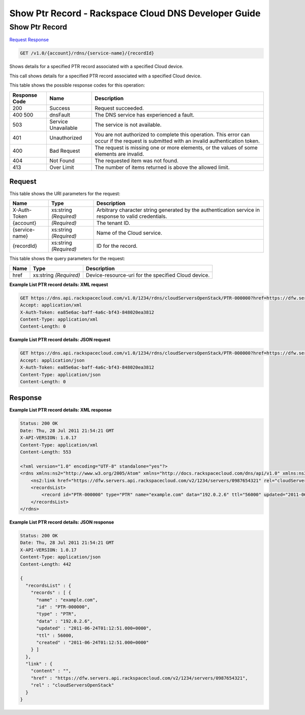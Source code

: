 
.. THIS OUTPUT IS GENERATED FROM THE WADL. DO NOT EDIT.

=============================================================================
Show Ptr Record -  Rackspace Cloud DNS Developer Guide
=============================================================================

Show Ptr Record
~~~~~~~~~~~~~~~~~~~~~~~~~

`Request <get-show-ptr-record-v1.0-account-rdns-service-name-recordid.html#request>`__
`Response <get-show-ptr-record-v1.0-account-rdns-service-name-recordid.html#response>`__

.. code::

    GET /v1.0/{account}/rdns/{service-name}/{recordId}

Shows details for a specified PTR record associated with a specified Cloud device.

This call shows details for a specified PTR record associated with a specified Cloud device.



This table shows the possible response codes for this operation:


+--------------------------+-------------------------+-------------------------+
|Response Code             |Name                     |Description              |
+==========================+=========================+=========================+
|200                       |Success                  |Request succeeded.       |
+--------------------------+-------------------------+-------------------------+
|400 500                   |dnsFault                 |The DNS service has      |
|                          |                         |experienced a fault.     |
+--------------------------+-------------------------+-------------------------+
|503                       |Service Unavailable      |The service is not       |
|                          |                         |available.               |
+--------------------------+-------------------------+-------------------------+
|401                       |Unauthorized             |You are not authorized   |
|                          |                         |to complete this         |
|                          |                         |operation. This error    |
|                          |                         |can occur if the request |
|                          |                         |is submitted with an     |
|                          |                         |invalid authentication   |
|                          |                         |token.                   |
+--------------------------+-------------------------+-------------------------+
|400                       |Bad Request              |The request is missing   |
|                          |                         |one or more elements, or |
|                          |                         |the values of some       |
|                          |                         |elements are invalid.    |
+--------------------------+-------------------------+-------------------------+
|404                       |Not Found                |The requested item was   |
|                          |                         |not found.               |
+--------------------------+-------------------------+-------------------------+
|413                       |Over Limit               |The number of items      |
|                          |                         |returned is above the    |
|                          |                         |allowed limit.           |
+--------------------------+-------------------------+-------------------------+


Request
^^^^^^^^^^^^^^^^^

This table shows the URI parameters for the request:

+--------------------------+-------------------------+-------------------------+
|Name                      |Type                     |Description              |
+==========================+=========================+=========================+
|X-Auth-Token              |xs:string *(Required)*   |Arbitrary character      |
|                          |                         |string generated by the  |
|                          |                         |authentication service   |
|                          |                         |in response to valid     |
|                          |                         |credentials.             |
+--------------------------+-------------------------+-------------------------+
|{account}                 |*(Required)*             |The tenant ID.           |
+--------------------------+-------------------------+-------------------------+
|{service-name}            |xs:string *(Required)*   |Name of the Cloud        |
|                          |                         |service.                 |
+--------------------------+-------------------------+-------------------------+
|{recordId}                |xs:string *(Required)*   |ID for the record.       |
+--------------------------+-------------------------+-------------------------+



This table shows the query parameters for the request:

+--------------------------+-------------------------+-------------------------+
|Name                      |Type                     |Description              |
+==========================+=========================+=========================+
|href                      |xs:string *(Required)*   |Device-resource-uri for  |
|                          |                         |the specified Cloud      |
|                          |                         |device.                  |
+--------------------------+-------------------------+-------------------------+







**Example List PTR record details: XML request**


.. code::

    GET https://dns.api.rackspacecloud.com/v1.0/1234/rdns/cloudServersOpenStack/PTR-000000?href=https://dfw.servers.api.rackspacecloud.com/v2/1234/servers/0987654321
    Accept: application/xml
    X-Auth-Token: ea85e6ac-baff-4a6c-bf43-848020ea3812
    Content-Type: application/xml
    Content-Length: 0
    


**Example List PTR record details: JSON request**


.. code::

    GET https://dns.api.rackspacecloud.com/v1.0/1234/rdns/cloudServersOpenStack/PTR-000000?href=https://dfw.servers.api.rackspacecloud.com/v2/1234/servers/0987654321
    Accept: application/json
    X-Auth-Token: ea85e6ac-baff-4a6c-bf43-848020ea3812
    Content-Type: application/json
    Content-Length: 0
    


Response
^^^^^^^^^^^^^^^^^^





**Example List PTR record details: XML response**


.. code::

    Status: 200 OK
    Date: Thu, 28 Jul 2011 21:54:21 GMT
    X-API-VERSION: 1.0.17
    Content-Type: application/xml
    Content-Length: 553
    
    <?xml version="1.0" encoding="UTF-8" standalone="yes"?>
    <rdns xmlns:ns2="http://www.w3.org/2005/Atom" xmlns="http://docs.rackspacecloud.com/dns/api/v1.0" xmlns:ns3="http://docs.rackspacecloud.com/dns/api/management/v1.0">
        <ns2:link href="https://dfw.servers.api.rackspacecloud.com/v2/1234/servers/0987654321" rel="cloudServersOpenStack"></ns2:link>
        <recordsList>
            <record id="PTR-000000" type="PTR" name="example.com" data="192.0.2.6" ttl="56000" updated="2011-06-24T01:12:51Z" created="2011-06-24T01:12:51Z"/>
        </recordsList>
    </rdns>
    


**Example List PTR record details: JSON response**


.. code::

    Status: 200 OK
    Date: Thu, 28 Jul 2011 21:54:21 GMT
    X-API-VERSION: 1.0.17
    Content-Type: application/json
    Content-Length: 442
    
    {
      "recordsList" : {
        "records" : [ {
          "name" : "example.com",
          "id" : "PTR-000000",
          "type" : "PTR",
          "data" : "192.0.2.6",
          "updated" : "2011-06-24T01:12:51.000+0000",
          "ttl" : 56000,
          "created" : "2011-06-24T01:12:51.000+0000"
        } ]
      },
      "link" : {
        "content" : "",
        "href" : "https://dfw.servers.api.rackspacecloud.com/v2/1234/servers/0987654321",
        "rel" : "cloudServersOpenStack"
      }
    }

